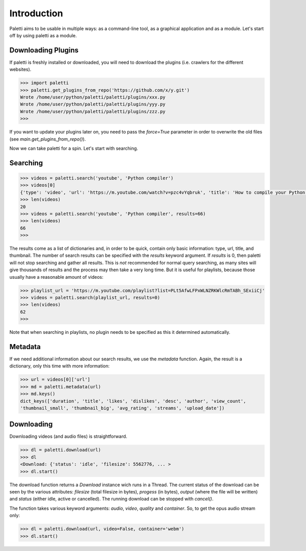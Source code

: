 
Introduction
============

Paletti aims to be usable in multiple ways: as a command-line tool,
as a graphical application and as a module. Let's start off by using
paletti as a module.

Downloading Plugins
___________________

If paletti is freshly installed or downloaded, you will need to download
the plugins (i.e. crawlers for the different websites).

.. code-block:: python

   >>> import paletti
   >>> paletti.get_plugins_from_repo('https://github.com/x/y.git')
   Wrote /home/user/python/paletti/paletti/plugins/xxx.py
   Wrote /home/user/python/paletti/paletti/plugins/yyy.py
   Wrote /home/user/python/paletti/paletti/plugins/zzz.py
   >>>

If you want to update your plugins later on, you need to pass the `force=True`
parameter in order to overwrite the old files (see `main.get_plugins_from_repo()`).

Now we can take paletti for a spin. Let's start with searching.

Searching
_________

.. code-block:: python

   >>> videos = paletti.search('youtube', 'Python compiler')
   >>> videos[0]
   {'type': 'video', 'url': 'https://m.youtube.com/watch?v=pzc4vYqbruk', 'title': 'How to compile your Python code', 'thumbnail': 'https://youtube.com/vi/pzc4vYqbruk/mqdefault.jpg'}
   >>> len(videos)
   20
   >>> videos = paletti.search('youtube', 'Python compiler', results=66)
   >>> len(videos)
   66
   >>>

The results come as a list of dictionaries and, in order to be quick, contain
only basic information: type, url, title, and thumbnail. The number of search
results can be specified with the `results` keyword argument.
If `results` is 0, then paletti will not stop searching and gather all results.
This is *not* recommended for normal query searching, as many sites will give
thousands of results and the process may then take a very long time. But it is
useful for playlists, because those usually have a reasonable amount of
videos:

.. code-block:: python

   >>> playlist_url = 'https://m.youtube.com/playlist?list=PLt5AfwLFPxWLNZRKWlcRmTABh_SExiiCj'
   >>> videos = paletti.search(playlist_url, results=0)
   >>> len(videos)
   62
   >>>

Note that when searching in playlists, no plugin needs to be specified as this
it determined automatically.

Metadata
______________

If we need additional information about our search results, we use the
`metadata` function. Again, the result is a dictionary, only this time with
more information:

.. code-block:: python

   >>> url = videos[0]['url']
   >>> md = paletti.metadata(url)
   >>> md.keys()
   dict_keys(['duration', 'title', 'likes', 'dislikes', 'desc', 'author', 'view_count',
   'thumbnail_small', 'thumbnail_big', 'avg_rating', 'streams', 'upload_date'])

Downloading
___________

Downloading videos (and audio files) is straightforward.

.. code-block:: python

   >>> dl = paletti.download(url)
   >>> dl
   <Download: {'status': 'idle', 'filesize': 5562776, ... >
   >>> dl.start()
   
The download function returns a `Download` instance wich runs in a Thread.
The current status of the download can be seen by the various attributes:
`filesize` (total filesize in bytes), `progess` (in bytes), `output` 
(where the file will be written) and `status` (either idle, active or cancelled).
The running download can be stopped with `cancel()`.

The function takes various keyword arguments: `audio`, `video`, `quality` and
`container`. So, to get the opus audio stream only:

.. code-block:: python

   >>> dl = paletti.download(url, video=False, container='webm')
   >>> dl.start()
   

